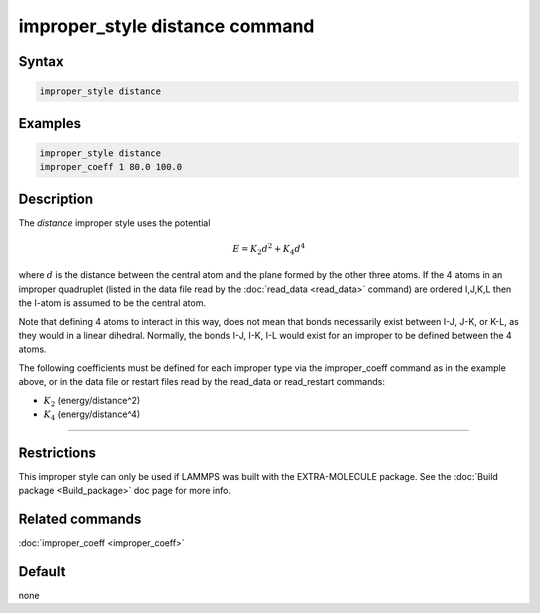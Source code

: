 .. index:: improper_style distance

improper_style distance command
===============================

Syntax
""""""

.. code-block:: LAMMPS

   improper_style distance

Examples
""""""""

.. code-block:: LAMMPS

   improper_style distance
   improper_coeff 1 80.0 100.0

Description
"""""""""""

The *distance* improper style uses the potential

.. math::

   E = K_2 d^2 + K_4 d^4

where :math:`d` is the distance between the central atom and the plane formed
by the other three atoms.  If the 4 atoms in an improper quadruplet
(listed in the data file read by the :doc:`read_data <read_data>`
command) are ordered I,J,K,L then the I-atom is assumed to be the
central atom.

.. image:: JPG/improper_distance.jpg
   :align: center

Note that defining 4 atoms to interact in this way, does not mean that
bonds necessarily exist between I-J, J-K, or K-L, as they would in a
linear dihedral. Normally, the bonds I-J, I-K, I-L would exist for an
improper to be defined between the 4 atoms.

The following coefficients must be defined for each improper type via
the improper_coeff command as in the example above, or in the data
file or restart files read by the read_data or read_restart commands:

* :math:`K_2` (energy/distance\^2)
* :math:`K_4` (energy/distance\^4)

----------

Restrictions
""""""""""""

This improper style can only be used if LAMMPS was built with the
EXTRA-MOLECULE package.  See the :doc:`Build package <Build_package>`
doc page for more info.

Related commands
""""""""""""""""

:doc:`improper_coeff <improper_coeff>`

Default
"""""""

none
